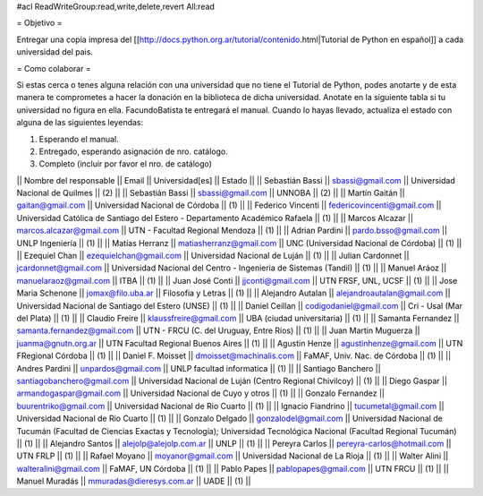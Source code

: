 #acl ReadWriteGroup:read,write,delete,revert All:read

= Objetivo =

Entregar una copia impresa del [[http://docs.python.org.ar/tutorial/contenido.html|Tutorial de Python en español]]  a cada universidad del pais.

= Como colaborar =

Si estas cerca o tenes alguna relación con una universidad que no tiene el Tutorial de Python, podes anotarte y de esta manera te comprometes a hacer la donación en la biblioteca de dicha universidad. Anotate en la siguiente tabla si tu universidad no figura en ella. FacundoBatista te entregará el manual. Cuando lo hayas llevado, actualiza el estado con alguna de las siguientes leyendas:

(1) Esperando el manual.
(2) Entregado, esperando asignación de nro. catálogo.
(3) Completo (incluir por favor el nro. de catálogo)

|| Nombre del responsable || Email || Universidad[es] || Estado ||
|| Sebastián Bassi || sbassi@gmail.com || Universidad Nacional de Quilmes || (2) ||
|| Sebastián Bassi || sbassi@gmail.com || UNNOBA || (2) ||
|| Martín Gaitán || gaitan@gmail.com || Universidad Nacional de Córdoba || (1) ||
|| Federico Vincenti || federicovincenti@gmail.com || Universidad Católica de Santiago del Estero - Departamento Académico Rafaela || (1) ||
|| Marcos Alcazar || marcos.alcazar@gmail.com || UTN - Facultad Regional Mendoza || (1) ||
|| Adrian Pardini || pardo.bsso@gmail.com || UNLP Ingeniería || (1) ||
|| Matías Herranz || matiasherranz@gmail.com || UNC (Universidad Nacional de Córdoba) || (1) ||
|| Ezequiel Chan || ezequielchan@gmail.com || Universidad Nacional de Luján || (1) ||
|| Julian Cardonnet || jcardonnet@gmail.com || Universidad Nacional del Centro - Ingenieria de Sistemas (Tandil) || (1) ||
|| Manuel Aráoz || manuelaraoz@gmail.com || ITBA || (1) ||
|| Juan José Conti || jjconti@gmail.com || UTN FRSF, UNL, UCSF || (1) ||
|| Jose Maria Schenone || jomax@filo.uba.ar || Filosofia y Letras || (1) ||
|| Alejandro Autalan || alejandroautalan@gmail.com || Universidad Nacional de Santiago del Estero (UNSE) || (1) ||
|| Daniel Ceillan || codigodaniel@gmail.com || Cri - Usal (Mar del Plata) || (1) ||
|| Claudio Freire || klaussfreire@gmail.com || UBA (ciudad universitaria) || (1) ||
|| Samanta Fernandez || samanta.fernandez@gmail.com || UTN - FRCU (C. del Uruguay, Entre Ríos) || (1) ||
|| Juan Martin Muguerza || juanma@gnutn.org.ar || UTN Facultad Regional Buenos Aires || (1) ||
|| Agustin Henze || agustinhenze@gmail.com || UTN FRegional Córdoba || (1) ||
|| Daniel F. Moisset || dmoisset@machinalis.com || FaMAF, Univ. Nac. de Córdoba || (1) ||
|| Andres Pardini || unpardos@gmail.com || UNLP facultad informatica || (1) ||
|| Santiago Banchero || santiagobanchero@gmail.com || Universidad Nacional de Luján (Centro Regional Chivilcoy) || (1) ||
|| Diego Gaspar || armandogaspar@gmail.com || Universidad Nacional de Cuyo y otros || (1) ||
|| Gonzalo Fernandez || buurentriko@gmail.com || Universidad Nacional de Rio Cuarto || (1) ||
|| Ignacio Fiandrino || tucumetal@gmail.com || Universidad Nacional de Rio Cuarto || (1) ||
|| Gonzalo Delgado || gonzalodel@gmail.com || Universidad Nacional de Tucumán (Facultad de Ciencias Exactas y Tecnología); Universidad Tecnológica Nacional (Facultad Regional Tucumán) || (1) ||
|| Alejandro Santos || alejolp@alejolp.com.ar || UNLP || (1) ||
|| Pereyra Carlos || pereyra-carlos@hotmail.com || UTN FRLP || (1) ||
|| Rafael Moyano || moyanor@gmail.com || Universidad Nacional de La Rioja || (1) ||
|| Walter Alini || walteralini@gmail.com || FaMAF, UN Córdoba || (1) ||
|| Pablo Papes || pablopapes@gmail.com || UTN FRCU || (1) ||
|| Manuel Muradás || mmuradas@dieresys.com.ar || UADE || (1) ||

